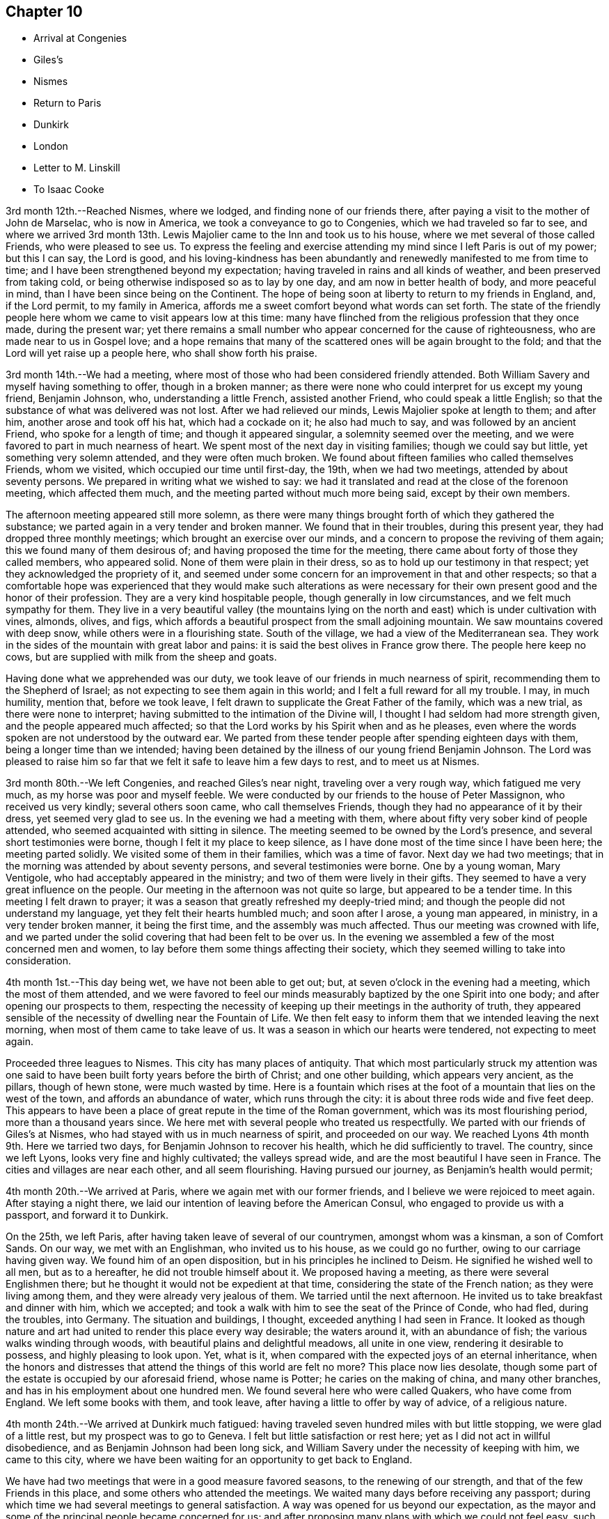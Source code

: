 == Chapter 10

[.chapter-synopsis]
* Arrival at Congenies
* Giles`'s
* Nismes
* Return to Paris
* Dunkirk
* London
* Letter to M. Linskill
* To Isaac Cooke

3rd month 12th.--Reached Nismes, where we lodged, and finding none of our friends there,
after paying a visit to the mother of John de Marselac, who is now in America,
we took a conveyance to go to Congenies, which we had traveled so far to see,
and where we arrived 3rd month 13th. Lewis Majolier
came to the Inn and took us to his house,
where we met several of those called Friends, who were pleased to see us.
To express the feeling and exercise attending my
mind since I left Paris is out of my power;
but this I can say, the Lord is good,
and his loving-kindness has been abundantly and
renewedly manifested to me from time to time;
and I have been strengthened beyond my expectation;
having traveled in rains and all kinds of weather, and been preserved from taking cold,
or being otherwise indisposed so as to lay by one day,
and am now in better health of body, and more peaceful in mind,
than I have been since being on the Continent.
The hope of being soon at liberty to return to my friends in England, and,
if the Lord permit, to my family in America,
affords me a sweet comfort beyond what words can set forth.
The state of the friendly people here whom we came to visit appears low at this time:
many have flinched from the religious profession that they once made,
during the present war;
yet there remains a small number who appear concerned for the cause of righteousness,
who are made near to us in Gospel love;
and a hope remains that many of the scattered ones will be again brought to the fold;
and that the Lord will yet raise up a people here, who shall show forth his praise.

3rd month 14th.--We had a meeting,
where most of those who had been considered friendly attended.
Both William Savery and myself having something to offer, though in a broken manner;
as there were none who could interpret for us except my young friend, Benjamin Johnson,
who, understanding a little French, assisted another Friend,
who could speak a little English;
so that the substance of what was delivered was not lost.
After we had relieved our minds, Lewis Majolier spoke at length to them; and after him,
another arose and took off his hat, which had a cockade on it; he also had much to say,
and was followed by an ancient Friend, who spoke for a length of time;
and though it appeared singular, a solemnity seemed over the meeting,
and we were favored to part in much nearness of heart.
We spent most of the next day in visiting families; though we could say but little,
yet something very solemn attended, and they were often much broken.
We found about fifteen families who called themselves Friends, whom we visited,
which occupied our time until first-day, the 19th, when we had two meetings,
attended by about seventy persons.
We prepared in writing what we wished to say:
we had it translated and read at the close of the forenoon meeting,
which affected them much, and the meeting parted without much more being said,
except by their own members.

The afternoon meeting appeared still more solemn,
as there were many things brought forth of which they gathered the substance;
we parted again in a very tender and broken manner.
We found that in their troubles, during this present year,
they had dropped three monthly meetings; which brought an exercise over our minds,
and a concern to propose the reviving of them again;
this we found many of them desirous of; and having proposed the time for the meeting,
there came about forty of those they called members, who appeared solid.
None of them were plain in their dress, so as to hold up our testimony in that respect;
yet they acknowledged the propriety of it,
and seemed under some concern for an improvement in that and other respects;
so that a comfortable hope was experienced that they would make such alterations as
were necessary for their own present good and the honor of their profession.
They are a very kind hospitable people, though generally in low circumstances,
and we felt much sympathy for them.
They live in a very beautiful valley (the mountains lying on
the north and east) which is under cultivation with vines,
almonds, olives, and figs,
which affords a beautiful prospect from the small adjoining mountain.
We saw mountains covered with deep snow, while others were in a flourishing state.
South of the village, we had a view of the Mediterranean sea.
They work in the sides of the mountain with great labor and pains:
it is said the best olives in France grow there.
The people here keep no cows, but are supplied with milk from the sheep and goats.

Having done what we apprehended was our duty,
we took leave of our friends in much nearness of spirit,
recommending them to the Shepherd of Israel;
as not expecting to see them again in this world;
and I felt a full reward for all my trouble.
I may, in much humility, mention that, before we took leave,
I felt drawn to supplicate the Great Father of the family, which was a new trial,
as there were none to interpret; having submitted to the intimation of the Divine will,
I thought I had seldom had more strength given, and the people appeared much affected;
so that the Lord works by his Spirit when and as he pleases,
even where the words spoken are not understood by the outward ear.
We parted from these tender people after spending eighteen days with them,
being a longer time than we intended;
having been detained by the illness of our young friend Benjamin Johnson.
The Lord was pleased to raise him so far that we
felt it safe to leave him a few days to rest,
and to meet us at Nismes.

3rd month 80th.--We left Congenies, and reached Giles`'s near night,
traveling over a very rough way, which fatigued me very much,
as my horse was poor and myself feeble.
We were conducted by our friends to the house of Peter Massignon,
who received us very kindly; several others soon came, who call themselves Friends,
though they had no appearance of it by their dress, yet seemed very glad to see us.
In the evening we had a meeting with them,
where about fifty very sober kind of people attended,
who seemed acquainted with sitting in silence.
The meeting seemed to be owned by the Lord`'s presence,
and several short testimonies were borne, though I felt it my place to keep silence,
as I have done most of the time since I have been here; the meeting parted solidly.
We visited some of them in their families, which was a time of favor.
Next day we had two meetings; that in the morning was attended by about seventy persons,
and several testimonies were borne.
One by a young woman, Mary Ventigole, who had acceptably appeared in the ministry;
and two of them were lively in their gifts.
They seemed to have a very great influence on the people.
Our meeting in the afternoon was not quite so large, but appeared to be a tender time.
In this meeting I felt drawn to prayer;
it was a season that greatly refreshed my deeply-tried mind;
and though the people did not understand my language,
yet they felt their hearts humbled much; and soon after I arose, a young man appeared,
in ministry, in a very tender broken manner, it being the first time,
and the assembly was much affected.
Thus our meeting was crowned with life,
and we parted under the solid covering that had been felt to be over us.
In the evening we assembled a few of the most concerned men and women,
to lay before them some things affecting their society,
which they seemed willing to take into consideration.

4th month 1st.--This day being wet, we have not been able to get out; but,
at seven o`'clock in the evening had a meeting, which the most of them attended,
and we were favored to feel our minds measurably
baptized by the one Spirit into one body;
and after opening our prospects to them,
respecting the necessity of keeping up their meetings in the authority of truth,
they appeared sensible of the necessity of dwelling near the Fountain of Life.
We then felt easy to inform them that we intended leaving the next morning,
when most of them came to take leave of us.
It was a season in which our hearts were tendered, not expecting to meet again.

Proceeded three leagues to Nismes.
This city has many places of antiquity.
That which most particularly struck my attention was one said
to have been built forty years before the birth of Christ;
and one other building, which appears very ancient, as the pillars, though of hewn stone,
were much wasted by time.
Here is a fountain which rises at the foot of a
mountain that lies on the west of the town,
and affords an abundance of water, which runs through the city:
it is about three rods wide and five feet deep.
This appears to have been a place of great repute in the time of the Roman government,
which was its most flourishing period, more than a thousand years since.
We here met with several people who treated us respectfully.
We parted with our friends of Giles`'s at Nismes,
who had stayed with us in much nearness of spirit, and proceeded on our way.
We reached Lyons 4th month 9th. Here we tarried two days,
for Benjamin Johnson to recover his health, which he did sufficiently to travel.
The country, since we left Lyons, looks very fine and highly cultivated;
the valleys spread wide, and are the most beautiful I have seen in France.
The cities and villages are near each other, and all seem flourishing.
Having pursued our journey, as Benjamin`'s health would permit;

4th month 20th.--We arrived at Paris, where we again met with our former friends,
and I believe we were rejoiced to meet again.
After staying a night there, we laid our intention of leaving before the American Consul,
who engaged to provide us with a passport, and forward it to Dunkirk.

On the 25th, we left Paris, after having taken leave of several of our countrymen,
amongst whom was a kinsman, a son of Comfort Sands.
On our way, we met with an Englishman, who invited us to his house,
as we could go no further, owing to our carriage having given way.
We found him of an open disposition, but in his principles he inclined to Deism.
He signified he wished well to all men, but as to a hereafter,
he did not trouble himself about it.
We proposed having a meeting, as there were several Englishmen there;
but he thought it would not be expedient at that time,
considering the state of the French nation; as they were living among them,
and they were already very jealous of them.
We tarried until the next afternoon.
He invited us to take breakfast and dinner with him, which we accepted;
and took a walk with him to see the seat of the Prince of Conde, who had fled,
during the troubles, into Germany.
The situation and buildings, I thought, exceeded anything I had seen in France.
It looked as though nature and art had united to render this place every way desirable;
the waters around it, with an abundance of fish; the various walks winding through woods,
with beautiful plains and delightful meadows, all unite in one view,
rendering it desirable to possess, and highly pleasing to look upon.
Yet, what is it, when compared with the expected joys of an eternal inheritance,
when the honors and distresses that attend the things of this
world are felt no more? This place now lies desolate,
though some part of the estate is occupied by our aforesaid friend, whose name is Potter;
he caries on the making of china, and many other branches,
and has in his employment about one hundred men.
We found several here who were called Quakers, who have come from England.
We left some books with them, and took leave,
after having a little to offer by way of advice, of a religious nature.

4th month 24th.--We arrived at Dunkirk much fatigued:
having traveled seven hundred miles with but little stopping,
we were glad of a little rest, but my prospect was to go to Geneva.
I felt but little satisfaction or rest here;
yet as I did not act in willful disobedience, and as Benjamin Johnson had been long sick,
and William Savery under the necessity of keeping with him, we came to this city,
where we have been waiting for an opportunity to get back to England.

We have had two meetings that were in a good measure favored seasons,
to the renewing of our strength, and that of the few Friends in this place,
and some others who attended the meetings.
We waited many days before receiving any passport;
during which time we had several meetings to general satisfaction.
A way was opened for us beyond our expectation,
as the mayor and some of the principal people became concerned for us;
and after proposing many plans with which we could not feel easy,
such as passing under the names of others (which
was frequently done) in order to get away,
as no vessel could leave for any English port.
However,
we could not feel easy without letting the magistrates
know it was our intention to go to England,
if we could get there; that we would not clear for any port;
only wishing to go on board a ship to get out of their ports,
which was not taken ill by him; but seeing our uprightness,
they were the more loving towards us, and made matters so as to be quite easy to us.

5th month 14th.--We left Dunkirk with Captain Johnson, who agreed to land us in England,
where we arrived the next day, after a pleasant passage;
but we soon perceived that we had a new trial to encounter,
as the captain told us he was obliged to land us in the night or secretly;
as it was against the laws to land any from France.
We objected to proceeding in this way, and while consulting what course to pursue,
a small fishing boat came alongside;
and we agreed with the captain to land us at Margate;
or if they objected to our landing there, to carry us to Gravesend.
We therefore left the ship; and the fishermen landed us at the former place, where,
being examined by an officer, we told him our business and from where we were come.
He said we could not land, and that the boatman who brought us was liable to be fined.
We told him we had no intention of landing contrary to law, which made him easy.
Several of our friends came to see us,
particularly a young woman with whom I had before a near acquaintance.
They were very anxious for our landing, but considering our delicate situation,
we chose rather to go to Gravesend.
Our dear friends gave us up, after furnishing us with some necessaries,
which we stood in need of.
After a trying passage, considering that we had scarcely a place where we could lie down,
through the goodness of the Lord we were favored to land safely next day,
about ten o`'clock.
After resting a short time, (having left our dear friend Benjamin Johnson at Margate,
where he was permitted to land as he was very sick), we took passage to London,
without any questions being asked, where we arrived

5th month 16th, 1797, and were received with much openness by our beloved friends.
The following letter, addressed to M. L. of Whitby,
affords lively evidence of the humble yet confiding frame of his mind at this time,
in the review of his Continental travels:--

[.salutation]
Dear Friend

Our beloved friend George Saunders being here,
by whom I have been informed not only of your health,
but of many others of my near friends in the north,
which has afforded me much satisfaction.
I have been favored much as to my health since I left England,
and am at present much better than when I was traveling in the north of England.
I often think of you as a sister who has been made near in the best sense, and who,
I believe, travails with me in desire for the prosperity of truth.
I sometimes find my mind turned to look towards Whitby,
and I think it may be possible that I may break bread under your roof;
but as to the time, I must leave it for the present.
I may inform you that I met with much openness in many places, when on the continent,
amongst different nations and classes of people; so that, in looking back,
I feel a comfortable hope that I have not run wholly in vain;
yet have abundant cause to reflect on my own unfruitfulness and unworthiness;
but I am supported so as to move forward as way may open,
in humble hope that I shall be as one accepted; if not for my own sake,
for the sake of the Beloved of souls; in whose name, and by whose righteous Spirit,
I expect to be justified.

I lately heard from my family, who were all well, and, I believe,
endeavoring to do well every way.
Dear George Saunders is waiting, and meeting time near; I must therefore conclude,
and in near affection and tender love to you and Friends in Whitby,
I do desire that the Lord may bless both you and them
with the choicest blessings of the goodly mountains;
that, under his care and protection, we may all journey forward;
and at last be admitted into those beautiful mansions,
where the morning stars sing together, and all the sons of God shout for joy.

Farewell, my dear sister in Gospel fellowship: your affectionate brother in Christ,

[.signed-section-signature]
David Sands

[.signed-section-context-close]
London, 6th month 5th, 1797

The following extract of a letter from David Sands to Isaac Cooke, of Manchester,
though not in the order of date, yet having come to the hands of the editor,
is thought worthy of a place in these pages:

[.salutation]
Dear Friend--

In much sympathy and true brotherly love I present you with these lines,
being much disappointed in not meeting you here.
I hope you are on the mending hand,
and that I shall yet be favored to enjoy under your roof,
and amongst your very affectionate children, a few more of such agreeable hours,
of which I have already passed so many; when we had, added to our family comforts,
that of a most agreeable circle of dear brethren and sisters; and above all,
the Divine Master`'s presence to crown our little assembly;
when our parlor became as the school and nursing-
room for the disciples and children of Christ.

As to the business of the day, you may be better informed than by me at present;
but may let you know I am nearly through the visit to the families of Friends,
except to those in this place;
and though it is a work which has required much patience and perseverance,
yet it now affords me a secret satisfaction, and I seem clear that stopping amongst you,
and visiting the families in this monthly meeting, has been the way of peace.

Now, dear Isaac,
I have little more to say than that I wish you to keep
above sinking under your varied exercises;
as I think you have no just cause to distrust the arm that has
always borne you up under all your former troubles,
and brought you up as from Jordan`'s bottom,
more fit for the Master`'s use than when you were going into it.
You have my little help in spirit, which will not hurt you, if it does you no good.
If the state of your family did not prevent,
I should write you to meet me at Langtree meeting tomorrow.
You are still near and dear to me, with your companion and children.
I take leave in much love and affection, and rest your affectionate friend,

[.signed-section-signature]
David Sands

P+++.+++ S.--My love to dear John Thorpe,
with whom I have felt much since I heard of his trials in his family,
followed by his own indisposition: and to all my friends in your freedom, in Manchester:
for sure I am, I love you, and you are near to my best feelings as a meeting.
I often look back with a humble hope of your growth in the best things.

[.signed-section-signature]
David Sands

[.signed-section-context-close]
Warrington, 12th month 15th, 1795.

